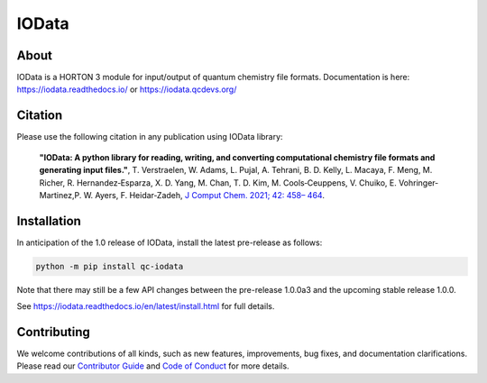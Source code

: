 ..
    : IODATA is an input and output module for quantum chemistry.
    :
    : Copyright (C) 2011-2019 The IODATA Development Team
    :
    : This file is part of IODATA.
    :
    : IODATA is free software; you can redistribute it and/or
    : modify it under the terms of the GNU General Public License
    : as published by the Free Software Foundation; either version 3
    : of the License, or (at your option) any later version.
    :
    : IODATA is distributed in the hope that it will be useful,
    : but WITHOUT ANY WARRANTY; without even the implied warranty of
    : MERCHANTABILITY or FITNESS FOR A PARTICULAR PURPOSE.  See the
    : GNU General Public License for more details.
    :
    : You should have received a copy of the GNU General Public License
    : along with this program; if not, see <http://www.gnu.org/licenses/>
    :
    : --

IOData
======
|pytest|
|release|
|CodeFactor|
|PyPI|
|Version|
|License|


About
-----

IOData is a HORTON 3 module for input/output of quantum chemistry file formats.
Documentation is here: https://iodata.readthedocs.io/ or https://iodata.qcdevs.org/


Citation
--------

Please use the following citation in any publication using IOData library:

    **"IOData: A python library for reading, writing, and converting computational chemistry file
    formats and generating input files."**, T. Verstraelen, W. Adams, L. Pujal, A. Tehrani, B. D.
    Kelly, L. Macaya, F. Meng, M. Richer, R. Hernandez‐Esparza, X. D. Yang, M. Chan, T. D. Kim, M.
    Cools‐Ceuppens, V. Chuiko, E. Vohringer‐Martinez,P. W. Ayers, F. Heidar‐Zadeh,
    `J Comput Chem. 2021; 42: 458– 464 <https://doi.org/10.1002/jcc.26468>`__.


Installation
------------

In anticipation of the 1.0 release of IOData, install the latest pre-release as follows:

.. code-block:: bash

    python -m pip install qc-iodata

Note that there may still be a few API changes between the pre-release 1.0.0a3
and the upcoming stable release 1.0.0.

See https://iodata.readthedocs.io/en/latest/install.html for full details.


Contributing
------------

We welcome contributions of all kinds,
such as new features, improvements, bug fixes, and documentation clarifications.
Please read our `Contributor Guide`_ and `Code of Conduct`_ for more details.


.. |pytest| image:: https://github.com/theochem/iodata/actions/workflows/pytest.yaml/badge.svg
    :target: https://github.com/theochem/iodata/actions/workflows/pytest.yaml
.. |release| image:: https://github.com/theochem/iodata/actions/workflows/release.yaml/badge.svg
    :target: https://github.com/theochem/iodata/actions/workflows/release.yaml
.. |CodeFactor| image:: https://www.codefactor.io/repository/github/tovrstra/stepup-core/badge
    :target: https://www.codefactor.io/repository/github/tovrstra/stepup-core
.. |Version| image:: https://img.shields.io/pypi/pyversions/qc-iodata.svg
.. |License| image:: https://img.shields.io/github/license/theochem/iodata
.. |PyPI| image:: https://img.shields.io/pypi/v/qc-iodata.svg
    :target: https://pypi.python.org/pypi/qc-iodata/
.. _virtual environment: https://docs.python.org/3/tutorial/venv.html
.. _Contributor Guide: https://iodata.qcdevs.org/contributing.html
.. _Code of Conduct: https://github.com/theochem/.github/blob/main/CODE_OF_CONDUCT.md

